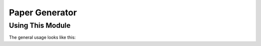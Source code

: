 Paper Generator
===============

Using This Module
-----------------

The general usage looks like this:

.. python::
    report = Report(title='File Title',
                    author='Your Name',
                    root='./',
                    lhead='Date',
                    chead='Document Title,
                    rhead='Your Organisation',
                    count_pos='cfoot',
                    packages=['required', 'packages'])

    report.new_section('Section Header',
                       'Section Body')
    report.auto_generate(clean_tex=False)
